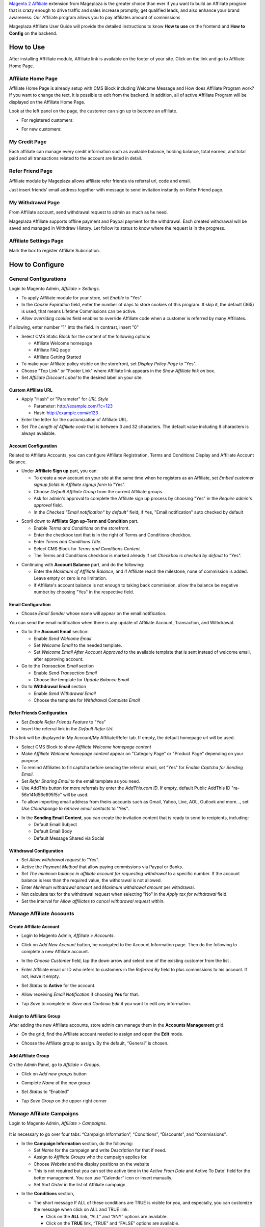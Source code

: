 

`Magento 2 Affiliate`_ extension from Mageplaza is the greater choice than ever if you want to build an Affiliate program that is crazy enough to drive traffic and sales increase promptly, get qualified leads, and also enhance your brand awareness. Our Affiliate program allows you to pay affiliates amount of commissions 


Mageplaza Affiliate User Guide will provide the detailed instructions to know **How to use** on the frontend and  **How to Config** on the backend.

How to Use
^^^^^^^^^^^^^^

After installing Affilliate module, Affiliate link is available on the footer of your site. Click on the link and go to Affiliate Home Page. 

Affiliate Home Page
``````````````````````

Affiliate Home Page is already setup with CMS Block including Welcome Message and How does Affiliate Program work? If you want to change the text, it is possible to edit from the backend. In addition, all of active Affiliate Program will be displayed on the Affiliate Home Page.

.. image:: https://cdn.mageplaza.com/media/general/FRgYepX.png

Look at the left panel on the page, the customer can sign up to become an affiliate.

* For registered customers:
  
  .. image:: https://cdn.mageplaza.com/docs/affiliate-sign-up.gif

* For new customers:

  .. image:: https://cdn.mageplaza.com/docs/affiliate-sign-up-new-customer.gif

My Credit Page
`````````````````

Each affiliate can manage every credit information such as available balance, holding balance, total earned, and total paid and all transactions related to the account are listed in detail.

.. image:: https://cdn.mageplaza.com/media/general/B7gTyOz.png

Refer Friend Page
````````````````````

Affiliate module by Mageplaza allows affiliate refer friends via referral url, code and email. 

.. image:: https://i.imgur.com/QPl1OEz.png

Just insert friends' email address together with message to send invitation instantly on Refer Friend page.

My Withdrawal Page
````````````````````

From Affiliate account, send withdrawal request to admin as much as he need.

.. image:: https://cdn.mageplaza.com/media/general/oAloixD.png

Mageplaza Affiliate supports offline payment and Paypal payment for the withdrawal. Each created withdrawal will be saved and managed in Withdraw History. Let follow its status to know where the request is in the progress.

Affiliate Settings Page
`````````````````````````

Mark the box to register Affiliate Subcription.

.. image:: https://cdn.mageplaza.com/media/general/G1cxMPO.png

How to Configure
^^^^^^^^^^^^^^^^^^^

General Configurations
``````````````````````````````

Login to Magento Admin, `Affiliate > Settings`.

* To apply Affiliate module for your store, set `Enable` to "Yes".
* In the `Cookie Expiration` field, enter the number of days to store cookies of this program. If skip it, the default (365) is used, that means Lifetime Commissions can be active.
* `Allow overriding cookies` field enables to override Affiliate code when a customer is referred by many Affiliates. 

If allowing, enter number "1" into the field. In contrast, insert "0"

.. image:: https://cdn.mageplaza.com/media/general/Sb50HxX.png

* Select CMS Static Block for the content of the following options

  * Affiliate Welcome homepage
  * Affiliate FAQ page
  * Affiliate Getting Started

* To make your Affiliate policy visible on the storefront, set `Display Policy Page` to "Yes".
* Choose "Top Link" or "Footer Link" where Affiliate link appears in the `Show Affiliate link on` box.
* Set `Affiliate Discount Label` to the desired label on your site.

.. image:: https://cdn.mageplaza.com/media/general/FRkERys.png 

Custom Affiliate URL
~~~~~~~~~~~~~~~~~~~~~~~

.. image:: https://cdn.mageplaza.com/media/general/jo0FRGc.png

* Apply "Hash" or "Parameter" for `URL Style` 

  * Parameter: http://example.com/?c=123
  * Hash: http://example.com#c123

* Enter the letter for the customization of Affiliate URL.
* Set `The Length of Affiliate code` that is between 3 and 32 characters. The default value including 6 characters is always available.

Account Configuration
~~~~~~~~~~~~~~~~~~~~~~~~

Related to Affiliate Accounts, you can configure Affiliate Registration, Terms and Conditions Display and Affiliate Account Balance.

* Under **Affiliate Sign up** part, you can:

  * To create a new account on your site at the same time when he registers as an Affiliate, set `Embed customer signup fields in Affiliate signup form` to "Yes".
  * Choose `Default Affiliate Group` from the current Affiliate groups.
  * Ask for admin's approval to complete the Affiliate sign up process by choosing "Yes" in the `Require admin's approval` field.
  * In the `Checked "Email notification" by default"` field, if Yes, "Email notification" auto checked by default

.. image:: https://cdn.mageplaza.com/media/general/nKEzZxa.png

* Scorll down to **Affiliate Sign up-Term and Condition** part.

  * Enable `Terms and Conditions` on the storefront.
  * Enter the checkbox text that is in the right of Terms and Conditions checkbox.
  * Enter `Terms and Conditions Title`.
  * Select CMS Block for `Terms and Conditions Content`.
  * The Terms and Conditions checkbox is marked already if set `Checkbox is checked by default` to "Yes".

.. image:: https://cdn.mageplaza.com/media/general/kDE2X7t.png

* Continuing with **Account Balance** part, and do the following:

  * Enter the `Maximum of Affiliate Balance`, and if Affiliate reach the milestone, none of commission is added. Leave empty or zero is no limitation.
  * If Affiliate's account balance is not enough to taking back commission, allow the balance be negative number by choosing "Yes" in the respective field.

.. image:: https://cdn.mageplaza.com/media/general/S7DotJH.png

Email Configuration
~~~~~~~~~~~~~~~~~~~~~~

* Choose `Email Sender` whose name will appear on the email notification.

You can send the email notification when there is any update of Affiliate Account, Transaction, and Withdrawal. 

* Go to the **Account Email** section:

  * Enable `Send Welcome Email`
  * Set `Welcome Email` to the needed template.
  * Set `Welcome Email After Account Approved` to the available template that is sent instead of welcome email, after approving account.

* Go to the `Transaction Email` section

  * Enable `Send Transaction Email`
  * Choose the template for `Update Balance Email`

* Go to **Withdrawal Email** section

  * Enable `Send Withdrawal Email`
  * Choose the template for `Withdrawal Complete Email`

.. image:: https://cdn.mageplaza.com/media/general/DSF6qK6.png

Refer Friends Configuration
~~~~~~~~~~~~~~~~~~~~~~~~~~~~~~

* Set `Enable Refer Friends Feature` to "Yes"
* Insert the referral link in the `Default Refer Url`. 	

This link will be displayed in My Account/My Affiliate/Refer tab. If empty, the default homepage url will be used.

* Select CMS Block to show `Affiliate Welcome homepage content`
* Make `Affiliate Welcome homepage content` appear on "Category Page" or "Product Page" depending on your purpose.
* To remind Affiliates to fill captcha before sending the referral email, set "Yes" for `Enable Captcha for Sending Email`.
* Set `Refer Sharing Email` to the email template as you need.
* Use AddThis button for more referrals by enter the `AddThis.com ID`. If empty, default Public AddThis ID "ra-56e141d56e895f5c" will be used.
* To allow importing email address from theirs accounts such as Gmail, Yahoo, Live, AOL, Outlook and more..., set `Use Cloudsponge to retrieve email contacts` to "Yes".

.. image:: https://cdn.mageplaza.com/media/general/Z7s5dJV.png

* In the **Sending Email Content**, you can create the invitation content that is ready to send to recipients, including:

  * Default Email Subject
  * Default Email Body
  * Default Message Shared via Social

.. image:: https://cdn.mageplaza.com/media/general/0YKZ2Tg.png

Withdrawal Configuration
~~~~~~~~~~~~~~~~~~~~~~~~~~~~

* Set `Allow withdrawal request` to "Yes".
* Active the `Payment Method` that allow paying commissions via Paypal or Banks.
* Set `The minimum balance in affiliate account for requesting withdrawal` to a specific number. If the account balance is less than the required value, the withdrawal is not allowed.
* Enter `Minimum withdrawal amount` and `Maximum withdrawal amount` per withdrawal.
* Not calculate tax for the withdrawal request when selecting "No" in the `Apply tax for withdrawal` field.
* Set the interval for `Allow affiliates to cancel withdrawal request within`. 

.. image:: https://cdn.mageplaza.com/media/general/vjbkMp5.png

Manage Affiliate Accounts
`````````````````````````````

Create Affiliate Account
~~~~~~~~~~~~~~~~~~~~~~~~~

* Login to Magento Admin, `Affiliate > Accounts`.

* Click on `Add New Account` button, be navigated to the Account Information page. Then do the following to complete a new Affiliate account.

* In the `Choose Customer` field, tap the down arrow and select one of the existing customer from the list .
* Enter Affiliate email or ID who refers to customers in the `Referred By` field to plus commissions to his account. If not, leave it empty.
* Set `Status` to **Active** for the account.
* Allow receiving `Email Notification` if choosing **Yes** for that. 
* Tap `Save` to complete or `Save and Continue Edit` if you want to edit any information.

  .. image:: https://cdn.mageplaza.com/docs/aff-create-new-account.gif


Assign to Affiliate Group
~~~~~~~~~~~~~~~~~~~~~~~~~~~~

After adding the new Affiliate accounts, store admin can manage them in the **Accounts Management** grid.

* On the grid, find the Affiliate account needed to assign and open the **Edit** mode.
* Choose the Affiliate group to assign. By the default, “General” is chosen.

  .. image:: https://cdn.mageplaza.com/docs/aff-assign-to-affiliate-group.gif


Add Affiliate Group
~~~~~~~~~~~~~~~~~~~~~~

On the Admin Panel, go to `Affiliate > Groups`.

* Click on `Add new groups` button
* Complete `Name` of the new group
* Set `Status` to “Enabled”
* Tap `Save Group` on the upper-right corner

  .. image:: https://cdn.mageplaza.com/docs/aff-create-affiliate-group.gif

Manage Affiliate Campaigns
`````````````````````````````

Login to Magento Admin, `Affiliate > Campaigns`.

  .. image:: https://cdn.mageplaza.com/docs/aff-create-affiliate-campaign.gif

It is necessary to go over four tabs: “Campaign Information”, “Conditions”, “Discounts”, and “Commissions”.

* In the **Campaign Information** section, do the following:

  * Set `Name` for the campaign and write `Description` for that if need.
  * Assign to `Affiliate Groups` who the campaign applies for.
  * Choose `Website` and the display positions on the website 
  * This is not required but you can set the active time in the `Active From Date` and Active To Date` field for the better management. You can use “Calendar” icon or insert manually.
  * Set `Sort Order` in the list of Affiliate campaign.

.. image:: https://cdn.mageplaza.com/media/general/1fQnKPn.png

* In the **Conditions** section, 
  
  * The short message If ALL of these conditions are TRUE is visible for you, and especially, you can customize the message when click on ALL and TRUE link.
    
    * Click on the **ALL** link, “ALL” and “ANY” options are available.
    * Click on the **TRUE** link, “TRUE” and “FALSE” options are available.
  
  * Tap the “Add Conditions” icon, and the campaign is enabled if all conditions are met.

  For example, Affiliate program is active if Affiliate creates an order that includes 3 items in the cart.

.. image:: https://cdn.mageplaza.com/media/general/rMIR6Mu.png

  * Leave the conditions blank if you want to apply for all products

* Continuing with **Discounts** section, you will give some utilities to customers who make a purchase via Affiliate link.
  
  * Set `Apply` to the needed type of discount, including:
    
    * Percent of product price discount
    * Fixed amount discount
    * Fixed amount discount for whole cart
    * Buy X get Y free
  
  * Enter `Discount Amount` field. For example, insert number 5 for 5% discount.  
  * Enter `Discount Qty Step (Buy X)` and `Maximum Qty Discount is Applied to` as you need.
  * If you want to discount for shipping amount, set `Apply to Shipping Amount` to “Yes”.
  * Enable `Free Shipping` by choosing “Yes” for that 
  * Leave some `Discount Description` if necessary.

.. image:: https://cdn.mageplaza.com/media/general/97otiGw.png

* Finally, **Commissions** tab allows store admin to set “Pay Per Sale” promotion. 

  * Click on `Add` button to create tiers and set commission rule for that.
  * Choose type and value of commission in the 1st order and the next orders. You can set them to the same or separated option depending on your strategy.

.. image:: https://cdn.mageplaza.com/media/general/aiTA8xq.png

*

  * Enable to add unlimited tiers and delete any tiers you need when tapping `Delete` button in the same row.
  * On the Admin Panel, go to `Affiliate > Settings`, open **Commissions Configuration** section,
    
    * To allow calculating commissions from tax and shipping fee, set `Earn commission from tax` and `Earn commission from shipping fee` to "Yes".
    * Under **Commission calculation process** part, 
      
      * To require to create the invoice before Affiliate receives commissions, select "Yes" for `Allow Affiliate receiving commission when Invoice created`.
      * Insert the days for `Hold commission transactions for`. If empty or zero, transaction is not held.
      * To allow getting back commission when the order using the commission to pay is cancelled,set `Deduct commission from Affiliate's balance when order is refunded/canceled` to "Yes".

.. image:: https://cdn.mageplaza.com/media/general/0QJqk5n.png

When complete all, tap `Save` to apply the new Affiliate program or click on `Save and Continue Edit` to adjust any information.

Manage Affiliate Withdraws
```````````````````````````````

Create new Affiliate Withdraw
~~~~~~~~~~~~~~~~~~~~~~~~~~~~~~~

* Login to Magento Admin, `Affiliate > Withdraws`.
* Click on `Add New Withdrawal` button.
* Choose an affiliate account to create a withdrawal 
* Under **Withdrawal Configuration** section,
  
  * Enter the number of the withdrawal that includes fee into `Amount` field.
  * Enter the fee for the withdrawal if have. If empty, the configuration value is used.
  * Choose one of two available payment methods: Offline Payment or Paypal Payment.

* Under **Payment Detail** section,
 
 * If select Offline Payment, fill out `Address` to receive.
  * If select Paypal Payment, enter `Paypal Email` and `Transaction ID`.


  .. image:: https://cdn.mageplaza.com/docs/affiliate-create-withdrawal.gif

Manage Affiliate Transaction
```````````````````````````````````

Create new Affiliate Transaction
~~~~~~~~~~~~~~~~~~~~~~~~~~~~~~~~~~~~

* Login to Magento Admin, `Affiliate > Transaction`.
* Click on `Add new transaction` button.
* Choose an affiliate account for the new transaction.
* Under **Transaction Information** section,
 
  * Enter the number into `Amount` field that might be adding or subtract affiliate's balance.
  * Set `Title` for the transaction.
  * Enter the holding days into `Holding Transaction for` field.

  .. image:: https://cdn.mageplaza.com/docs/affiliate-create-transaction.gif

  

.. _Magento 2 Affiliate: https://www.mageplaza.com/magento-2-affiliate-extension/
